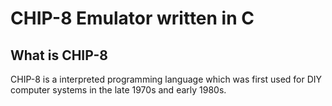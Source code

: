 * CHIP-8 Emulator written in C
** What is CHIP-8
CHIP-8 is a interpreted programming language which was first used for DIY computer systems in the late 1970s and early
1980s. 
